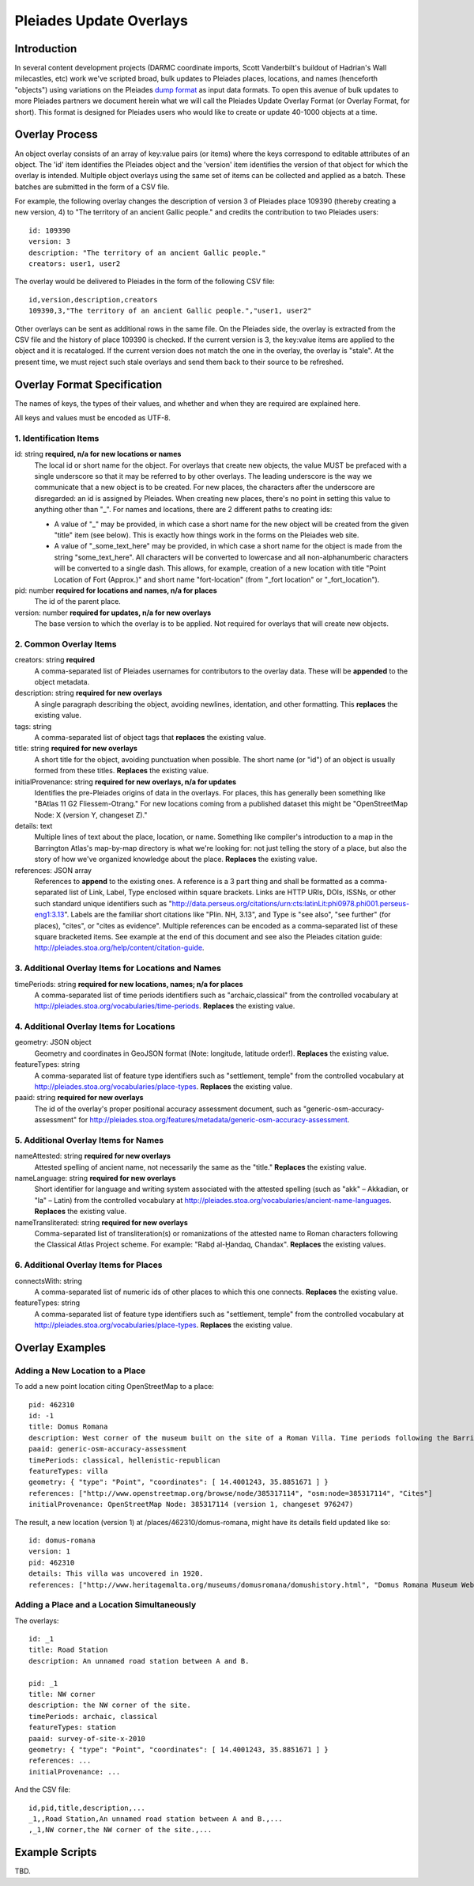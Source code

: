 ========================
Pleiades Update Overlays
========================

Introduction
============

In several content development projects (DARMC coordinate imports, Scott
Vanderbilt's buildout of Hadrian's Wall milecastles, etc) work we've scripted
broad, bulk updates to Pleiades places, locations, and names (henceforth
"objects") using variations on the Pleiades `dump format
<https://github.com/isawnyu/pleiades-dump>`__ as input data formats. To open
this avenue of bulk updates to more Pleiades partners we document herein what
we will call the Pleiades Update Overlay Format (or Overlay Format, for short).
This format is designed for Pleiades users who would like to create or update
40-1000 objects at a time.

Overlay Process
===============

An object overlay consists of an array of key:value pairs (or items) where the
keys correspond to editable attributes of an object. The 'id' item identifies
the Pleiades object and the 'version' item identifies the version of that
object for which the overlay is intended. Multiple object overlays using the
same set of items can be collected and applied as a batch. These batches are
submitted in the form of a CSV file.

For example, the following overlay changes the description of version 3 of
Pleiades place 109390 (thereby creating a new version, 4) to "The territory of
an ancient Gallic people." and credits the contribution to two Pleiades users::

  id: 109390
  version: 3
  description: "The territory of an ancient Gallic people."  
  creators: user1, user2

The overlay would be delivered to Pleiades in the form of the following CSV
file::

  id,version,description,creators
  109390,3,"The territory of an ancient Gallic people.","user1, user2"

Other overlays can be sent as additional rows in the same file. On the
Pleiades side, the overlay is extracted from the CSV file and the history of
place 109390 is checked. If the current version is 3, the key:value items are
applied to the object and it is recataloged. If the current version does not
match the one in the overlay, the overlay is "stale". At the present time, we
must reject such stale overlays and send them back to their source to be
refreshed.

Overlay Format Specification
============================

The names of keys, the types of their values, and whether and when they are
required are explained here.

All keys and values must be encoded as UTF-8.

1. Identification Items
-----------------------

id: string **required, n/a for new locations or names**
  The local id or short name for the object. For overlays that create new
  objects, the value MUST be prefaced with a single underscore so that it may
  be referred to by other overlays. The leading underscore is the way we
  communicate that a new object is to be created. For new places, the
  characters after the underscore are disregarded: an id is assigned by
  Pleiades. When creating new places, there's no point in setting this value to
  anything other than "_". For names and locations, there are 2 different paths
  to creating ids:

  - A value of "_" may be provided, in which case a short name for the new
    object will be created from the given "title" item (see below). This is
    exactly how things work in the forms on the Pleiades web site.
  - A value of "_some_text_here" may be provided, in which case a short name
    for the object is made from the string "some_text_here". All characters
    will be converted to lowercase and all non-alphanumberic characters will be
    converted to a single dash. This allows, for example, creation of a new
    location with title "Point Location of Fort (Approx.)" and short name
    "fort-location" (from "_fort location" or "_fort_location").

pid: number **required for locations and names, n/a for places**
  The id of the parent place.

version: number **required for updates, n/a for new overlays**
  The base version to which the overlay is to be applied. Not required for
  overlays that will create new objects.

2. Common Overlay Items
-----------------------

creators: string **required**
  A comma-separated list of Pleiades usernames for contributors to the
  overlay data. These will be **appended** to the object metadata.

description: string **required for new overlays**
  A single paragraph describing the object, avoiding newlines, identation, and
  other formatting. This **replaces** the existing value.

tags: string
  A comma-separated list of object tags that **replaces** the existing value.

title: string **required for new overlays**
  A short title for the object, avoiding punctuation when possible. The short
  name (or "id") of an object is usually formed from these titles. **Replaces**
  the existing value.

initialProvenance: string **required for new overlays, n/a for updates**
  Identifies the pre-Pleiades origins of data in the overlays. For places, this
  has generally been something like "BAtlas 11 G2 Fliessem-Otrang." For new
  locations coming from a published dataset this might be "OpenStreetMap Node:
  X (version Y, changeset Z)."

details: text
  Multiple lines of text about the place, location, or name. Something like
  compiler's introduction to a map in the Barrington Atlas's map-by-map
  directory is what we're looking for: not just telling the story of a place,
  but also the story of how we've organized knowledge about the place.
  **Replaces** the existing value.

references: JSON array
  References to **append** to the existing ones. A reference is a 3 part thing
  and shall be formatted as a comma-separated list of Link, Label, Type
  enclosed within square brackets. Links are HTTP URIs, DOIs, ISSNs, or other
  such standard unique identifiers such as
  "http://data.perseus.org/citations/urn:cts:latinLit:phi0978.phi001.perseus-eng1:3.13".
  Labels are the familiar short citations like "Plin. NH, 3.13", and Type is
  "see also", "see further" (for places), "cites", or "cites as evidence".
  Multiple references can be encoded as a comma-separated list of these square
  bracketed items. See example at the end of this document and see also the
  Pleiades citation guide:
  http://pleiades.stoa.org/help/content/citation-guide.

3. Additional Overlay Items for Locations and Names
---------------------------------------------------

timePeriods: string **required for new locations, names; n/a for places**
  A comma-separated list of time periods identifiers such as
  "archaic,classical" from the controlled vocabulary at
  http://pleiades.stoa.org/vocabularies/time-periods. **Replaces** the
  existing value.

4. Additional Overlay Items for Locations
-----------------------------------------

geometry: JSON object
  Geometry and coordinates in GeoJSON format (Note: longitude, latitude
  order!). **Replaces** the existing value.

featureTypes: string
  A comma-separated list of feature type identifiers such as "settlement,
  temple" from the controlled vocabulary at
  http://pleiades.stoa.org/vocabularies/place-types. **Replaces** the existing
  value.

paaid: string **required for new overlays**
  The id of the overlay's proper positional accuracy assessment document, such
  as "generic-osm-accuracy-assessment" for
  http://pleiades.stoa.org/features/metadata/generic-osm-accuracy-assessment.

5. Additional Overlay Items for Names
-------------------------------------

nameAttested: string **required for new overlays**
  Attested spelling of ancient name, not necessarily the same as the "title."
  **Replaces** the existing value.

nameLanguage: string **required for new overlays**
  Short identifier for language and writing system associated with the attested
  spelling (such as "akk" – Akkadian, or "la" – Latin) from the controlled
  vocabulary at http://pleiades.stoa.org/vocabularies/ancient-name-languages.
  **Replaces** the existing value.

nameTransliterated: string **required for new overlays**
  Comma-separated list of transliteration(s) or romanizations of the attested
  name to Roman characters following the Classical Atlas Project scheme. For
  example: "Rabḍ al-Ḫandaq, Chandax".  **Replaces** the existing values.

6. Additional Overlay Items for Places
--------------------------------------

connectsWith: string
  A comma-separated list of numeric ids of other places to which this one
  connects. **Replaces** the existing value.

featureTypes: string
  A comma-separated list of feature type identifiers such as "settlement,
  temple" from the controlled vocabulary at
  http://pleiades.stoa.org/vocabularies/place-types. **Replaces** the existing
  value.

Overlay Examples
================

Adding a New Location to a Place
--------------------------------

To add a new point location citing OpenStreetMap to a place::

  pid: 462310
  id: -1
  title: Domus Romana
  description: West corner of the museum built on the site of a Roman Villa. Time periods following the Barrington Atlas (BAtlas 47 inset Melita).
  paaid: generic-osm-accuracy-assessment
  timePeriods: classical, hellenistic-republican
  featureTypes: villa
  geometry: { "type": "Point", "coordinates": [ 14.4001243, 35.8851671 ] }
  references: ["http://www.openstreetmap.org/browse/node/385317114", "osm:node=385317114", "Cites"]
  initialProvenance: OpenStreetMap Node: 385317114 (version 1, changeset 976247)

The result, a new location (version 1) at /places/462310/domus-romana, might
have its details field updated like so::

  id: domus-romana
  version: 1
  pid: 462310
  details: This villa was uncovered in 1920.
  references: ["http://www.heritagemalta.org/museums/domusromana/domushistory.html", "Domus Romana Museum Website, Heritage Malta", "See Further"]

Adding a Place and a Location Simultaneously
--------------------------------------------

The overlays::

  id: _1
  title: Road Station 
  description: An unnamed road station between A and B.

  pid: _1
  title: NW corner
  description: the NW corner of the site.
  timePeriods: archaic, classical
  featureTypes: station
  paaid: survey-of-site-x-2010
  geometry: { "type": "Point", "coordinates": [ 14.4001243, 35.8851671 ] }
  references: ...
  initialProvenance: ...

And the CSV file::

  id,pid,title,description,...
  _1,,Road Station,An unnamed road station between A and B.,...
  ,_1,NW corner,the NW corner of the site.,...

Example Scripts
===============

TBD.

